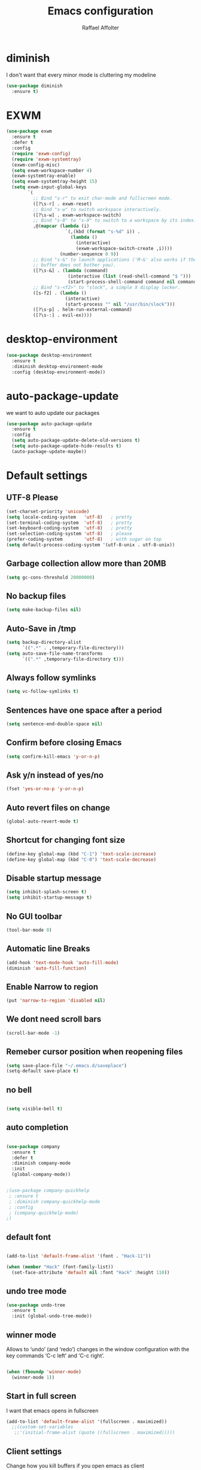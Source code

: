 #+TITLE: Emacs configuration
#+AUTHOR: Raffael Affolter

* diminish

I don't want that every minor mode is cluttering my modeline

#+BEGIN_SRC emacs-lisp
(use-package diminish
  :ensure t)
#+END_SRC

* EXWM

#+BEGIN_SRC emacs-lisp
(use-package exwm
  :ensure t
  :defer t
  :config
  (require 'exwm-config)
  (require 'exwm-systemtray)
  (exwm-config-misc)
  (setq exwm-workspace-number 4)
  (exwm-systemtray-enable)
  (setq exwm-systemtray-height 15)
  (setq exwm-input-global-keys
        `(
          ;; Bind "s-r" to exit char-mode and fullscreen mode.
          ([?\s-r] . exwm-reset)
          ;; Bind "s-w" to switch workspace interactively.
          ([?\s-w] . exwm-workspace-switch)
          ;; Bind "s-0" to "s-9" to switch to a workspace by its index.
          ,@(mapcar (lambda (i)
                      `(,(kbd (format "s-%d" i)) .
                        (lambda ()
                          (interactive)
                          (exwm-workspace-switch-create ,i))))
                    (number-sequence 0 9))
          ;; Bind "s-&" to launch applications ('M-&' also works if the output
          ;; buffer does not bother you).
          ([?\s-&] . (lambda (command)
                       (interactive (list (read-shell-command "$ ")))
                       (start-process-shell-command command nil command)))
          ;; Bind "s-<f2>" to "slock", a simple X display locker.
          ([s-f2] . (lambda ()
                      (interactive)
                      (start-process "" nil "/usr/bin/slock")))
          ([?\s-p] . helm-run-external-command)
          ([?\s-:] . evil-ex))))
#+END_SRC

* desktop-environment

#+BEGIN_SRC emacs-lisp
(use-package desktop-environment
  :ensure t
  :diminish desktop-environment-mode
  :config (desktop-environment-mode))
#+END_SRC

* auto-package-update

we want to auto update our packages

#+BEGIN_SRC emacs-lisp
(use-package auto-package-update
  :ensure t
  :config
  (setq auto-package-update-delete-old-versions t)
  (setq auto-package-update-hide-results t)
  (auto-package-update-maybe))

#+END_SRC

* Default settings

** UTF-8 Please

#+BEGIN_SRC emacs-lisp
(set-charset-priority 'unicode)
(setq locale-coding-system   'utf-8)   ; pretty
(set-terminal-coding-system  'utf-8)   ; pretty
(set-keyboard-coding-system  'utf-8)   ; pretty
(set-selection-coding-system 'utf-8)   ; please
(prefer-coding-system        'utf-8)   ; with sugar on top
(setq default-process-coding-system '(utf-8-unix . utf-8-unix))
#+END_SRC

** Garbage collection allow more than 20MB

#+BEGIN_SRC emacs-lisp
(setq gc-cons-threshold 20000000)
#+END_SRC

** No backup files

#+BEGIN_SRC emacs-lisp
(setq make-backup-files nil)
#+END_SRC

** Auto-Save in /tmp

#+BEGIN_SRC emacs-lisp
(setq backup-directory-alist
      `((".*" . ,temporary-file-directory)))
(setq auto-save-file-name-transforms
      `((".*" ,temporary-file-directory t)))
#+END_SRC

** Always follow symlinks

#+BEGIN_SRC emacs-lisp
(setq vc-follow-symlinks t)
#+END_SRC

** Sentences have one space after a period

#+BEGIN_SRC emacs-lisp
(setq sentence-end-double-space nil)
#+END_SRC

** Confirm before closing Emacs

#+BEGIN_SRC emacs-lisp
(setq confirm-kill-emacs 'y-or-n-p)
#+END_SRC

** Ask y/n instead of yes/no

#+BEGIN_SRC emacs-lisp
(fset 'yes-or-no-p 'y-or-n-p)
#+END_SRC

** Auto revert files on change

#+BEGIN_SRC emacs-lisp
(global-auto-revert-mode t)
#+END_SRC


** Shortcut for changing font size

#+BEGIN_SRC emacs-lisp
(define-key global-map (kbd "C-1") 'text-scale-increase)
(define-key global-map (kbd "C-0") 'text-scale-decrease)
#+END_SRC

** Disable startup message

#+BEGIN_SRC emacs-lisp
(setq inhibit-splash-screen t)
(setq inhibit-startup-message t)
#+END_SRC

** No GUI toolbar

#+BEGIN_SRC emacs-lisp
(tool-bar-mode 0)
#+END_SRC

** Automatic line Breaks

#+BEGIN_SRC emacs-lisp
(add-hook 'text-mode-hook 'auto-fill-mode)
(diminish 'auto-fill-function)
#+END_SRC

** Enable Narrow to region

#+BEGIN_SRC emacs-lisp
(put 'narrow-to-region 'disabled nil)
#+END_SRC

** We dont need scroll bars

#+BEGIN_SRC emacs-lisp
(scroll-bar-mode -1)
#+END_SRC

** Remeber cursor position when reopening files

#+BEGIN_SRC emacs-lisp
(setq save-place-file "~/.emacs.d/saveplace")
(setq-default save-place t)
#+END_SRC

** no bell

#+BEGIN_SRC emacs-lisp

  (setq visible-bell t)

#+END_SRC

** auto completion

#+BEGIN_SRC emacs-lisp

  (use-package company
    :ensure t
    :defer t
    :diminish company-mode
    :init
    (global-company-mode))
#+END_SRC

#+BEGIN_SRC emacs-lisp

  ;(use-package company-quickhelp
   ; :ensure t
   ; :diminish company-quickhelp-mode
   ; :config
   ; (company-quickhelp-mode)
  ;)
#+END_SRC


** default font

#+BEGIN_SRC emacs-lisp

  (add-to-list 'default-frame-alist '(font . "Hack-11"))

  (when (member "Hack" (font-family-list))
    (set-face-attribute 'default nil :font "Hack" :height 110))
#+END_SRC

** undo tree mode
#+begin_src emacs-lisp
(use-package undo-tree
  :ensure t
  :init (global-undo-tree-mode))
#+end_src

#+RESULTS:

** winner mode

Allows to ‘undo’ (and ‘redo’) changes in the window configuration with
the key commands ‘C-c left’ and ‘C-c right’.

#+BEGIN_SRC emacs-lisp

  (when (fboundp 'winner-mode)
    (winner-mode 1))

#+END_SRC

** Start in full screen

I want that emacs opens in fullscreen
#+BEGIN_SRC emacs-lisp
(add-to-list 'default-frame-alist '(fullscreen . maximized))
  ;;(custom-set-variables
   ;;'(initial-frame-alist (quote ((fullscreen . maximized)))))
#+End_SRC


** Client settings

Change how you kill buffers if you open emacs as client
#+BEGIN_SRC emacs-lisp
(add-hook 'server-switch-hook
          (lambda ()
            (when (current-local-map)
              (use-local-map (copy-keymap (current-local-map))))
            (when server-buffer-clients
              (local-set-key (kbd "C-x k") 'server-edit))))
#+END_SRC

** Emacs daemon settings
This function helps to shut down the emacs server and save any
modified buffers

#+BEGIN_SRC emacs-lisp
(defun server-shutdown ()
  "Save buffers, Quit, and Shutdown (kill) server"
  (interactive)
  (save-some-buffers)
  (kill-emacs))
#+END_SRC


* Evil

#+BEGIN_SRC emacs-lisp
(use-package evil
  :ensure t
  :init
  (setq evil-want-integration t)
  (setq evil-want-keybinding nil)
  (setq evil-undo-system 'undo-tree)
  :config
  (global-set-key (kbd "M-x")'execute-extended-command)
  (evil-mode 1))

(use-package evil-collection
  :after evil
  :ensure t
  :config
  (evil-collection-init))


(use-package evil-leader
  :after evil
  :ensure t
  :init (global-evil-leader-mode)
  :config
  (progn
    (evil-leader/set-leader ",")
    (evil-leader/set-key
      "w" 'basic-save-buffer
      "s" 'flyspell-buffer
      "b" 'evil-buffer
      "q" 'evil-quit)))

;; don't show name in modeline
(diminish 'undo-tree-mode)

(use-package pdf-tools
  :ensure t
  :config
;;  (evil-set-initial-state 'pdf-view-mode 'emacs)
  (add-hook 'pdf-view-mode-hook
            (lambda ()
              (set (make-local-variable 'evil-emacs-state-cursor) (list nil))))
  (add-hook 'TeX-after-compilation-finished-functions #'TeX-revert-document-buffer)
  (add-hook 'pdf-view-mode-hook (lambda () (linum-mode -1)))
  (pdf-tools-install))


;;(setq TeX-view-program-selection '((output-pdf "pdf-tools"))
 ;;       TeX-view-program-list  '(("PDF Tools" TeX-pdf-tools-sync-view))
  ;;      TeX-source-correlate-start-server t)

(use-package evil-smartparens
  :ensure t
  :config
  (add-hook 'smartparens-enabled-hook #'evil-smartparens-mode))
#+END_SRC

* Projectile

#+BEGIN_SRC emacs-lisp
(use-package projectile
  :ensure t
  :defer t
  :config
  (projectile-global-mode))

#+END_SRC

* Helm

#+BEGIN_SRC emacs-lisp
(use-package helm
  :ensure t
  :diminish helm-mode
  :init
  (require 'helm-config)
  :config
  (helm-mode 1)
  (setq helm-autoresize-mode t)
  (setq helm-buffer-max-length 40)
  (global-set-key (kbd "M-x") #'helm-M-x)
  (global-set-key (kbd "C-x C-f") 'helm-find-files)
  (define-key helm-map (kbd "S-SPC") 'helm-toggle-visible-mark)
  (define-key helm-find-files-map (kbd "C-k") 'helm-find-files-up-one-level))
#+END_SRC

** Helm projectile

#+BEGIN_SRC emacs-lisp
(use-package helm-projectile
  :bind (("C-S-P" . helm-projectile-switch-project)
         :map evil-normal-state-map
         ("C-p" . helm-projectile))
  :ensure t
  :config
  (evil-leader/set-key
    "ps" 'helm-projectile-ag
    "pa" 'helm-projectile-find-file-in-known-projects))
#+END_SRC

* Which-key

#+BEGIN_SRC emacs-lisp
(use-package which-key
  :ensure t
  :diminish which-key-mode
  :config (which-key-mode) )
#+END_SRC

* Theming

** Theme to load
*** solarized

#+BEGIN_SRC emacs-lisp
;;  (use-package solarized-theme
;;    :ensure t
;;    :defer t
   ; :init (load-theme 'solarized-dark t)
;;    )
#+END_SRC

*** zenburn

#+BEGIN_SRC emacs-lisp
;;(use-package zenburn-theme
;;  :ensure t)

#+END_SRC

*** material

#+BEGIN_SRC emacs-lisp

;  (use-package material-theme
;    :ensure t)

#+END_SRC


*** tangotango

#+BEGIN_SRC emacs-lisp

;  (use-package tangotango-theme
;    :ensure t)

#+END_SRC

*** darcula

#+BEGIN_SRC emacs-lisp

;;  (use-package darcula-theme
;;    :ensure t)

#+END_SRC

*** ample

#+BEGIN_SRC emacs-lisp

;;(use-package ample-theme
;;  :defer t
;;  :ensure t)
#+END_SRC


*** sanityinc-tomorrow
#+BEGIN_SRC emacs-lisp
;;(use-package  color-theme-sanityinc-tomorrow
;;  :ensure t
;;  :defer t)
#+END_SRC
*** gruvbox
#+BEGIN_SRC emacs-lisp
(use-package gruvbox-theme
  :ensure t)
#+END_SRC

*** leuven
#+begin_src emacs-lisp
(use-package leuven-theme
  :ensure t)
#+end_src

*** load theme
#+BEGIN_SRC emacs-lisp

;;(use-package color-theme :ensure t)
;;(load-theme 'gruvbox-light-hard t)
(load-theme 'leuven t)

;;(load-theme 'sanityinc-tomorrow-eighties t)
#+END_SRC
** Powerline

#+BEGIN_SRC emacs-lisp

  (use-package powerline
    :ensure t
    :config (powerline-default-theme ))

#+END_SRC

** Airline Themes

#+BEGIN_SRC emacs-lisp
(use-package airline-themes
  :ensure t
  :init
  (setq powerline-utf-8-separator-left        #xe0b0
        powerline-utf-8-separator-right       #xe0b2
        airline-utf-glyph-separator-left      #xe0b0
        airline-utf-glyph-separator-right     #xe0b2
        airline-utf-glyph-subseparator-left   #xe0b1
        airline-utf-glyph-subseparator-right  #xe0b3
        airline-utf-glyph-branch              #xe0a0
        airline-utf-glyph-readonly            #xe0a2
        airline-utf-glyph-linenumber          #xe0a1)
  :config
  ;;(load-theme 'airline-solarized-gui t)
  ;;(load-theme 'airline-wombat t)
  ;;(load-theme 'airline-gruvbox-dark t)
  (load-theme 'airline-sol t)
  )
#+END_SRC



** Custom function for dark and light themes

Since i like to switch between the solarized/tango light and dark theme i
made this little toggle function which loads the solarized/tango theme and
then also loads the airline theme again so the modeline is not messed
up :-)

#+BEGIN_SRC emacs-lisp
(setq light-theme 'leuven)
(setq dark-theme 'leuven-dark)

(setq active-theme light-theme)

(defun toggle-light-theme ()
  (interactive)
  (if (eq active-theme dark-theme)
      (setq active-theme light-theme)
    (setq active-theme dark-theme))
  (load-theme active-theme t)
  (load-theme 'airline-sol t))

;;(toggle-light-theme)

(global-set-key (kbd "<f6>") 'toggle-light-theme)
#+END_SRC

* Dashboard

#+BEGIN_SRC emacs-lisp
(use-package dashboard
  :ensure t
  :config
  (dashboard-setup-startup-hook)
  (setq initial-buffer-choice (lambda ()
                                (get-buffer "*dashboard*"))))
#+END_SRC

* Plantuml

#+BEGIN_SRC emacs-lisp
(use-package plantuml-mode
  :ensure t
  :config (progn
            (add-to-list 'auto-mode-alist '("\\.plantuml\\'" . plantuml-mode))
            (add-to-list 'org-src-lang-modes '("plantuml" . plantuml))))

#+END_SRC

* mu4e

#+BEGIN_SRC emacs-lisp
(require 'smtpmail)

;(setq auth-sources '("~/.authinfo.gpg"))

(use-package mu4e
  :commands mu4e
  :config
  (setq mu4e-maildir "~/maildir")
  (setq mu4e-get-mail-command "/home/raffael/.local/bin/run-getmail.sh")
  (setq mu4e-update-interval 1200)
  (setq mu4e-attachement-dir "~/Downloads")
  (setq user-full-name "Raffael Affolter")
  (setq mail-user-agent 'mu4e-user-agent)
  (setq mu4e-view-show-adresses t)
  (setq mu4e-view-show-images t)
  (setq message-send-mail-function 'smtpmail-send-it)
  (setq message-kill-buffer-on-exit t)
  (setq mu4e-context-policy 'pick-first)
  (setq mu4e-compose-signature t my-signature-file "~/.signature")
  (setq mu4e-compose-dont-reply-to-self t)
  ;;because we have problem with some mails
  (setq shr-color-visible-luminance-min 60)
  (setq shr-color-visible-distance-min 5)
  (add-to-list 'mu4e-view-actions '("ViewInBrowser" . mu4e-action-view-in-browser) t)
  ;(add-to-list 'mu4e-user-mail-address-list "raffael.affolter@protonmail.ch")
  ;(add-to-list 'mu4e-user-mail-address-list "raffael.affolter@protonmail.com")
  ;(add-to-list 'mu4e-user-mail-address-list "raffael.affolter@pm.me")
  ;(add-to-list 'mu4e-user-mail-address-list "affolraf@students.zhaw.ch")
  (setq mu4e-contexts
        `(,(make-mu4e-context
            :name "PROTONMAIL"
            :enter-func (lambda() (mu4e-message "Switch to Protonmail"))
            :match-func (lambda(msg)
                          (when msg
                            (s-prefix? "/Protonmail/" (mu4e-message-field msg :maildir))))
            :vars '((user-mail-address . "raffael.affolter@protonmail.ch")
                    (mu4e-sent-folder . "/Protonmail/Sent")
                    (mu4e-drafts-folder . "/Protonmail/Drafts-local")
                    (mu4e-trash-folder . "/Protonmail/Trash")
                    (smtpmail-default-smtp-server . "127.0.0.1")
                    (smtpmail-smtp-server . "127.0.0.1")
                    (smtpmail-local-domain . "127.0.0.1")
                    (smtpmail-smtp-user . "raffael.affolter@protonmail.ch")
                    (smtpmail-stream-type . starttls)
                    (smtpmail-smtp-service . 1025)))

          ,(make-mu4e-context
            :name "ZHAW"
            :enter-func (lambda() (mu4e-message "Switch to ZHAW"))
            :match-func (lambda(msg)
                          (when msg
                            (s-prefix? "/ZHAW/" (mu4e-message-field msg :maildir))))
            :vars '((user-mail-address . "affolraf@students.zhaw.ch")
                    (mu4e-sent-folder . "/ZHAW/Sent")
                    (mu4e-drafts-folder . "/ZHAW/Drafts")
                    (mu4e-trash-folder . "/ZHAW/Trash")
                    (smtpmail-default-smtp-server . "smtp.office365.com")
                    (smtpmail-smtp-server . "smtp.office365.com")
                    (smtpmail-local-domain . "office365.com")
                    (smtpmail-smtp-user . "affolraf@students.zhaw.ch")
                    (smtpmail-stream-type . starttls)
                    (smtpmail-smtp-service . 587)))
          ,(make-mu4e-context
            :name "Outlook"
            :enter-func (lambda() (mu4e-message "Switch to Outlook"))
            :match-func (lambda(msg)
                          (when msg
                            (s-prefix? "/Outlook/" (mu4e-message-field msg :maildir))))
            :vars '((user-mail-address . "raffael.affolter@outlook.com")
                    (mu4e-sent-folder . "/Outlook/Sent")
                    (mu4e-drafts-folder . "/Outlook/Drafts")
                    (mu4e-trash-folder . "/Outlook/Trash")
                    (smtpmail-default-smtp-server . "smtp.office365.com")
                    (smtpmail-smtp-server . "smtp.office365.com")
                    (smtpmail-local-domain . "outlook.com")
                    (smtpmail-smtp-user . "raffael.affolter@outlook.com")
                    (smtpmail-stream-type . starttls)
                    (smtpmail-smtp-service . 587)
                    (mu4e-sent-messages-behavior . delete)
                    (mu4e-sent-messages-behavior . delete)))
          ,(make-mu4e-context
            :name "UZH"
            :enter-func (lambda() (mu4e-message "Switch to UZH"))
            :match-func (lambda(msg)
                          (when msg
                            (s-prefix? "/UZH/" (mu4e-message-field msg :maildir))))
            :vars '((user-mail-address . "raffael.affolter@uzh.ch")
                    (mu4e-sent-folder . "/UZH/Gesendet")
                    (mu4e-drafts-folder . "/UZH/Drafts")
                    (mu4e-trash-folder . "/UZH/Trash")
                    (smtpmail-default-smtp-server . "smtp.uzh.ch")
                    (smtpmail-smtp-server . "smtp.uzh.ch")
                    (smtpmail-local-domain . "uzh.ch")
                    (smtpmail-smtp-user . "raffael.affolter@uzh.ch")
                    (smtpmail-stream-type . starttls)
                    (smtpmail-smtp-service . 587)))))

  (add-hook 'message-mode-hook 'turn-on-orgtbl)
  (add-hook 'message-mode-hook 'turn-on-orgstruct++)
  (add-hook 'mu4e-compose-mode-hook 'flyspell-mode)
  (add-hook 'mu4e-compose-mode-hook (lambda() (ispell-change-dictionary "de_CH"))))
#+END_SRC

* flyspell
we want flyspell to be enabled by default in text org and latex files

#+BEGIN_SRC emacs-lisp
(setq ispell-list-command "--list")
(setq ispell-dictionary "de_CH")
(add-hook 'text-mode-hook 'flyspell-mode)
(diminish 'flyspell-mode)
#+END_SRC

also easy swich between english and german

#+BEGIN_SRC emacs-lisp
(defun fd-switch-dictionary()
  (interactive)
  (let* ((dic ispell-current-dictionary)
         (change (if (string= dic "de_CH") "english" "de_CH")))
    (ispell-change-dictionary change)
    (message "Dictionary switched from %s to %s" dic change)))

(global-set-key (kbd "<f8>")   'fd-switch-dictionary)
#+END_SRC

* Markdown
#+BEGIN_SRC emacs-lisp
(use-package markdown-mode
  :ensure t
  :mode (("README\\.md\\'" . gfm-mode)
         ("\\.md\\'" . markdown-mode)
         ("\\.markdown\\'" . markdown-mode))
  :init (setq markdown-command "pandoc"))
#+END_SRC
#+BEGIN_SRC emacs-lisp
(use-package markdown-preview-mode
  :ensure t)
#+END_SRC

* Px
#+BEGIN_SRC emacs-lisp
(use-package px
  :ensure t)
#+END_SRC
* Latex

#+BEGIN_SRC emacs-lisp
(use-package auctex
  :defer t
  :ensure t)

#+END_SRC

* Programming settings
** Defaults

Line numbers

#+BEGIN_SRC emacs-lisp
(global-display-line-numbers-mode)
#+END_SRC

Tabs

#+BEGIN_SRC emacs-lisp
(setq-default tab-width 2)
#+END_SRC

Use 2 spaces instead of tab.

#+BEGIN_SRC emacs-lisp
(setq-default tab-width 2 indent-tabs-mode nil)
#+END_SRC

intendation cannot insert tabs

#+BEGIN_SRC emacs-lisp
(setq-default inent-tabs-mode nil)
#+END_SRC

Two spaces for programming languages

#+BEGIN_SRC emacs-lisp
(setq python-indent 2)
(setq js-indent-level 2)
#+END_SRC

auto indent with return key

#+BEGIN_SRC emacs-lisp
(define-key global-map (kbd "RET") 'newline-and-indent)
#+END_SRC

No trailing white spaces except in makrdowns

#+BEGIN_SRC emacs-lisp
(add-hook 'before-save-hook
          '(lambda()
             (when (not (derived-mode-p 'markdown-mode))
               (delete-trailing-whitespace))))

#+END_SRC

highlight fixme todo and bug statement

#+BEGIN_SRC emacs-lisp
;;(use-package fixme-mode
;;  :ensure t
;;  :config (fixme-mode nil))
#+END_SRC

highlight all characters which are over the column 80

#+BEGIN_SRC emacs-lisp
(require 'whitespace)
(setq whitespace-line-column 100)
(setq whitespace-style '(face lines-tail))

(add-hook 'prog-mode-hook 'whitespace-mode)
(diminish 'whitespace-mode)
#+END_SRC

Use python3 as default
#+BEGIN_SRC  emacs-lisp
(setq python-shell-interpreter "python3")
#+END_SRC

diminish eldoc-mode

#+BEGIN_SRC emacs-lisp
(diminish 'eldoc-mode)
#+END_SRC

** realgud

#+BEGIN_SRC  emacs-lisp
(use-package realgud
  :ensure t
  :defer t)
#+END_SRC

** Paredit

#+BEGIN_SRC emacs-lisp
;;(use-package paredit
;;  :ensure t
;;  :diminish paredit-mode
;;  :config
;;  (autoload 'enable-paredit-mode "paredit"
;;    "Turn on pseudo-structural editing of Lisp code." t)
;;  (add-hook 'lisp-mode-hook 'enable-paredit-mode)
;;  (add-hook 'emacs-lisp-mode-hook 'enable-paredit-mode)
;;  (add-hook 'lisp-interaction-mode-hook 'enable-paredit-mode)
;;  ;(add-hook 'helm-mode-hook 'enable-paredit-mode)
;;  (add-hook 'json-mode-hook 'enable-paredit-mode)
;;  (add-hook 'scheme-mode-hook 'enable-paredit-mode)
;;  (add-hook 'geiser-repl-mode-hook 'enable-paredit-mode)
;;  (add-hook 'slime-repl-mode-hook 'enable-paredit-mode)
;;  (add-hook 'hy-mode-hook 'enable-paredit-mode
;; ;; (add-hook 'clojure-mode-hook 'enable-paredit-mode)
;;;;  (add-hook 'cider-repl-mode-hook 'enable-paredit-mode)
;;)
;;)

#+END_SRC

** Smartparens
#+BEGIN_SRC emacs-lisp
  (use-package smartparens
    :ensure t
    :diminish smartparens-mode
    :hook ((lisp-mode
            emacs-lisp-mode
            json-mode scheme-mode
            geiser-repl-mode
            slime-repl-mode
            hy-mode clojure-mode
            cider-repl-mode
            haskell-mode
            haskell-interactive-mode
            ess-mode
            ein:ipynb-mode) . smartparens-strict-mode)
    :config
    (require 'smartparens-config)
    (sp-use-smartparens-bindings))
#+END_SRC

** LISP settings

#+BEGIN_SRC emacs-lisp


#+END_SRC

** Clojure

#+BEGIN_SRC emacs-lisp
(use-package clojure-mode
  :ensure t)

(use-package clojure-mode-extra-font-locking
  :ensure t)
#+END_SRC

** Cider

#+BEGIN_SRC emacs-lisp
(use-package cider
  :ensure t
  :diminish cider-mode
  :config
  (add-hook 'cider-mode-hook #'eldoc-mode))

(setq cider-cljs-lein-repl
      "(do (require 'figwheel-sidecar.repl-api)
           (figwheel-sidecar.repl-api/start-figwheel!)
           (figwheel-sidecar.repl-api/cljs-repl))")
#+END_SRC

** SLIME

#+BEGIN_SRC emacs-lisp
(use-package slime
  :ensure t
  :config (progn (setq inferior-lisp-program "/usr/bin/clisp")
                 (setq slime-contribs '(slime-fancy))))

#+END_SRC

** Geiser

We want a good racket workspace

#+BEGIN_SRC emacs-lisp
(use-package geiser
  :ensure t
  :config
  (setq geiser-active-implementations '(racket)))
#+END_SRC

** Hy
#+BEGIN_SRC emacs-lisp
(use-package hy-mode
  :ensure t)
#+END_SRC
** Magit

#+BEGIN_SRC emacs-lisp
(use-package magit
  :ensure t
  :config (global-set-key (kbd "C-x g") 'magit-status))

#+END_SRC

** flycheck

#+BEGIN_SRC emacs-lisp
(use-package flycheck
  :ensure t
  :diminish flycheck-mode
  :init (global-flycheck-mode))
#+END_SRC


** Rainboooows

#+BEGIN_SRC emacs-lisp
(use-package rainbow-delimiters
  :ensure t
  :init
  (add-hook 'prog-mode-hook #'rainbow-delimiters-mode))
#+END_SRC

** Yaml

#+BEGIN_SRC emacs-lisp
(use-package yaml-mode
  :ensure t)

#+END_SRC

** ESS
we use ESS for R
#+BEGIN_SRC emacs-lisp
(use-package ess
  :ensure t)
#+END_SRC

** Jupyter support

#+BEGIN_SRC emacs-lisp
(use-package ein
  :ensure t
  :defer t)
#+END_SRC

** Haskell
#+BEGIN_SRC emacs-lisp
(use-package haskell-mode
  :ensure t
  :config
  (require 'haskell-interactive-mode)
  (require 'haskell-process)
  (add-hook 'haskell-mode-hook 'interactive-haskell-mode)
  (custom-set-variables '(haskell-process-type 'ghci))
  (define-key haskell-mode-map (kbd "C-c C-c") 'haskell-compile)
  (define-key haskell-mode-map (kbd "C-c C-l") 'haskell-process-load-or-reload)
  (define-key haskell-mode-map (kbd "C-`") 'haskell-interactive-bring)
  (define-key haskell-mode-map (kbd "C-c C-t") 'haskell-process-do-type)
  (define-key haskell-mode-map (kbd "C-c C-i") 'haskell-process-do-info)
  (define-key haskell-mode-map (kbd "C-c C-c") 'haskell-process-cabal-build)
  (define-key haskell-mode-map (kbd "C-c C-k") 'haskell-interactive-mode-clear)
  (define-key haskell-mode-map (kbd "C-c c") 'haskell-process-cabal))
#+END_SRC


** Gnuplot
#+BEGIN_SRC emacs-lisp
(use-package gnuplot
  :ensure t)
#+END_SRC

* Org-Mode Settings
** org easy templates
This section maybe gets removed but i lost the org easy templates

#+begin_src emacs-lisp
(require 'org-tempo)
#+end_src

** configure latex compiler
#+BEGIN_SRC emacs-lisp
;;  (setq org-latex-compiler "xelatex")
#+END_SRC

** configure pdflatex
#+BEGIN_SRC emacs-lisp
;;  (setq org-latex-pdf-process
;;       '("xelatex -interaction nonstopmode %f"
;;         "bibtex %b"
;;         "xelatex -interaction nonstopmode %f"
;;         "xelatex -interaction nonstopmode %f"
;;         "xelatex -interaction nonstopmode %f"
;;))

(setq org-latex-pdf-process
      '("pdflatex -shell-escape -interaction nonstopmode -output-directory %o %f"
        "bib2gls --group %b"
        "pdflatex -shell-escape -interaction nonstopmode -output-directory %o %f"
        "bibtex %b"
        "pdflatex -shell-escape -interaction nonstopmode -output-directory %o %f"
        "pdflatex -shell-escape -interaction nonstopmode -output-directory %o %f"))
#+END_SRC

** Enable native intendations in sourc blocks

#+BEGIN_SRC emacs-lisp
(setq org-src-tab-acts-natively t)
(setq org-src-preserve-indentation t)
(setq org-fontify-whole-heading-line t)
#+END_SRC

** KOMA-SCRIPT
we want koma script

#+BEGIN_SRC emacs-lisp

  (with-eval-after-load "ox-latex"
    (add-to-list 'org-latex-classes
                 '("koma-article" "\\documentclass{scrartcl}"
                   ("\\section{%s}" . "\\section*{%s}")
                   ("\\subsection{%s}" . "\\subsection*{%s}")
                   ("\\subsubsection{%s}" . "\\subsubsection*{%s}")
                   ("\\paragraph{%s}" . "\\paragraph*{%s}")
                   ("\\subparagraph{%s}" . "\\subparagraph*{%s}"))))

  (with-eval-after-load "ox-latex"

    (add-to-list 'org-latex-classes
                 '("koma-letter"
                   "\\documentclass[11pt]{scrlttr2}"
                   "\\usepackage[utf8]{inputenc}"
                   "\\usepackage[T1]{fontenc}"
                   "\\usepackage{xcolor}"
                   ("\\section{%s}" . "\\section*{%s}")
                   ("\\subsection{%s}" . "\\subsection*{%s}")
                   ("\\subsubsection{%s}" . "\\subsubsection*{%s}")
                   ("\\paragraph{%s}" . "\\paragraph*{%s}")
                   ("\\subparagraph{%s}" . "\\subparagraph*{%s}"))))

#+END_SRC

** eurpecv-class

#+BEGIN_SRC emacs-lisp

  (with-eval-after-load "ox-latex"
    (add-to-list 'org-latex-classes
                 '("europecv" "\\documentclass[utf8,a4Paper, 10pt, helvetica,narrow,flagWB, booktabs,totpages,german]{europevc}")))

#+END_SRC

** ACMART

#+begin_src emacs-lisp
(with-eval-after-load "ox-latex"
  (add-to-list 'org-latex-classes
               '("acmart" "\\documentclass{acmart}"
                 ("\\section{%s}" . "\\section*{%s}")
                 ("\\subsection{%s}" . "\\subsection*{%s}")
                 ("\\subsubsection{%s}" . "\\subsubsection*{%s}")
                 ("\\paragraph{%s}" . "\\paragraph*{%s}")
                 ("\\subparagraph{%s}" . "\\subparagraph*{%s}"))))
#+end_src

** org latex settings

I want to use minted to highlight my code.

#+BEGIN_SRC emacs-lisp
(add-to-list 'org-latex-packages-alist '("" "minted"))
(setq org-latex-listings 'minted)
#+END_SRC

** Plain lists

#+BEGIN_SRC emacs-lisp

  (setq org-list-allow-alphabetical t)

#+END_SRC

** Hyperlink display
For easier writing i will use literal links
#+begin_src emacs-lisp
(setq org-descriptive-links nil)
#+end_src

** where is my agenda

#+BEGIN_SRC emacs-lisp

  (setq org-agenda-files '("~/Dokumente/org-documents/agenda.org"))

#+END_SRC

** Bibtex settings

#+BEGIN_SRC emacs-lisp
(setq my-bibtex-dir "~/bibliography/"
      my-bibtex-pdf-dir (concat my-bibtex-dir "bibtex-pdfs/")
      my-default-bibfile (list  (concat my-bibtex-dir "default-bibliography.bib"))
      my-default-bibnotes my-bibtex-dir)
#+END_SRC

Definitions for automatically generating a bibtex key from a bibtex
entry. Look at help:bibtex-generate-autokey to understand the settings
#+BEGIN_SRC emacs-lisp
(setq bibtex-autokey-year-length 4
      bibtex-autokey-name-year-separator "-"
      bibtex-autokey-year-title-separator "-"
      bibtex-autokey-titleword-separator "-"
      bibtex-autokey-titlewords 2
      bibtex-autokey-titlewords-stretch 1
      bibtex-autokey-titleword-length 5)
#+END_SRC

** org capture templates
#+BEGIN_SRC emacs-lisp
(defun name-blog-file ()
  (interactive)
  (let ((name (read-string "Name: ")))
    (expand-file-name (format "%s/%s-%s.org"
                              (format-time-string "%Y")
                              (format-time-string "%Y-%m-%d")
                              name) "~/git/cerealbuster.gitlab.io/org/posts/")))

(setq org-capture-templates
      '(("t" "Task" entry (file+headline "" "Tasks")
         "* TODO %?\n  %u\n  %a")
        ("b" "New blog entry" plain (file name-blog-file)
         (file "~/git/cerealbuster.gitlab.io/templates/blog-capture.org"))))
#+END_SRC

** Org-Ref

#+BEGIN_SRC emacs-lisp
(use-package org-ref
  :ensure t
  ;;:commands org-ref-bibtex-hydra/body
  :config
  (setq org-ref-notes-directory my-bibtex-dir
        org-ref-default-bibliography my-default-bibfile
        org-ref-bibliography-notes my-default-bibnotes
        org-ref-pdf-directory my-bibtex-pdf-dir)
  (setq org-ref-notes-function
        (lambda (thekey)
          (let ((bibtex-completion-bibliography
                 (org-ref-find-bibliography)))
            (bibtex-completion-edit-notes
             (list
              (car (org-ref-get-bibtex-key-and-file thekey))))))))
#+END_SRC

** Org-noter
#+BEGIN_SRC emacs-lisp
(use-package org-noter
  :ensure t
  :config
  (setq org-noter-notes-search-path (list my-default-bibnotes))
  :bind ("C-c i" . 'org-noter-insert-note))
#+END_SRC

** helm bibtex
#+BEGIN_SRC emacs-lisp
(use-package helm-bibtex
  :ensure t
  :commands helm-bibtex
  :config
  (setq helm-bibtex-bibliography my-default-bibfile ;; where your references are stored
        helm-bibtex-library-path my-bibtex-pdf-dir ;; where your pdfs etc are stored
        bibtex-completion-bibliography my-default-bibfile
        bibtex-completion-notes-path my-default-bibnotes
        ;; name of note-file will be {pdffile} + extension
        bibtex-completion-notes-extension ".org"
        bibtex-completion-notes-template-multiple-files
        (format
         "#+TITLE: Notes on ${=key=}: ${title}\n#+INTERLEAVE_PDF: %s${=key=}.pdf\n\n"
         my-bibtex-pdf-dir)       ;; header to be used in the associated notes files
        bibtex-completion-additional-search-fields '(keywords)))
#+END_SRC

** Org bullets makes things look pretty

#+BEGIN_SRC emacs-lisp
  (setenv "BROWSER" "chromium-browser")
  (use-package org-bullets
    :ensure t
    :config
    (add-hook 'org-mode-hook (lambda () (org-bullets-mode 1))))
#+END_SRC
** Subfigures
   #+begin_src emacs-lisp
(use-package ox-latex-subfigure
  :ensure t)
   #+end_src

** Org mu4e

#+BEGIN_SRC emacs-lisp

  (use-package org-mu4e)

#+END_SRC

** enable Markdown export

#+BEGIN_SRC emacs-lisp

  (with-eval-after-load 'org
    (require 'ox-md nil t))

#+END_SRC

** Org-Journal

#+BEGIN_SRC emacs-lisp
  (use-package org-journal
    :defer t
    :ensure t
    :init
    (setq org-journal-dir "~/Dokumente/org-documents/journals")
    (setq org-journal-file-format "%d-%m-%Y.org"))
#+END_SRC

** Org-Projects
here are my project settings
#+BEGIN_SRC emacs-lisp
;(add-to-list 'org-export-options-alist '(:page-type "PAGE_TYPE" "default" nil parse))
#+END_SRC

#+BEGIN_SRC emacs-lisp
(defun my/sitemap-fn (title list)
  "Generate the sitemap (Blog Main Page)"
  (concat "#+TITLE: " title "\n\n"
          (string-join (mapcar #'car (cdr list)) "\n\n")))

(defun my/sitemap-entry (entry style project)
  "I create a custom sitemap entry"
  (format (string-join
           '("[[file:%s][%s]]"
             "#+BEGIN_published"
             "%s"
             "#+END_published"
             )"\n")
          entry
          (org-publish-find-title entry project)
          (format-time-string "%d-%m-%Y" (org-publish-find-date entry project))))

(setq org-publish-project-alist

        '(("static-sites"
           :base-directory "~/git/cerealbuster.gitlab.io/org/"
           :base-extension "org"
           :publishing-directory "~/git/cerealbuster.gitlab.io/"
           :publishing-function org-html-publish-to-html
           :recursive t
           :exclude "posts/"
           :headline-levels 4
           :section-numbers nil
           :auto-preamble t
           :html-link-home "index.html"
           :html-link-up "index.html"
           :html-doctype "html5"
           :with-toc nil
           )
          ("blog-posts"
           :base-directory "~/git/cerealbuster.gitlab.io/org/"
           :base-extension "org"
           :publishing-directory "~/git/cerealbuster.gitlab.io/"
           :publishing-function org-html-publish-to-html
           :recursive t
           :headline-levels 4
           :section-numbers nil
           :auto-preamble t
           :auto-sitemap t
           :exclude "index.org\\|about.org"
           :sitemap-filename "sitemap.org"
           :sitemap-title "sitemap"
           :sitemap-style list
           :sitemap-sort-files anti-chronologically
           :sitemap-format-entry my/sitemap-entry
           :html-link-home "../../index.html"
           :html-link-up "../../index.html"
           :html-doctype "html5"
           :with-toc nil)
          ("org-static"
           :base-directory "~/git/cerealbuster.gitlab.io/"
           :publishing-directory "~/git/cerealbuster.gitlab.io/"
           :base-extension "css\\|js\\|png\\|jpg\\|gif\\|pdf\\|mp3\\|ogg\\|swf"
           :recursive t
           :publishing-function org-publish-attachment)
          ("org" :components ("blog-posts" "static-sites" "org-static"))))
#+END_SRC

** ob-hy
#+BEGIN_SRC emacs-lisp
  (use-package ob-hy
    :ensure t)
#+END_SRC

** org-babel
This languages shoud be loaded when creating code
#+BEGIN_SRC emacs-lisp
(org-babel-do-load-languages
 'org-babel-load-languages
 '((python . t)
   (lisp . t)
   (clojure . t)
   (hy . t)
   (scheme . t)
   (R . t)
   (ein .t )
   (shell . t)
   (gnuplot . t)))
(setq org-babel-clojure-backend 'cider)
(setq org-babel-python-command "python3")
#+END_SRC

** org-babel-eval-in-repl

Sometimes its nice to just evaluate the codeblock in the repl

#+BEGIN_SRC emacs-lisp
(use-package org-babel-eval-in-repl
  :ensure t
  :after ob
  :config
  (define-key org-mode-map (kbd "C-<return>") 'ober-eval-in-repl)
  (define-key org-mode-map (kbd "M-S-<return>") 'ober-eval-block-in-repl))
#+END_SRC

** hooks for orgmode
Update dynamic blocks before saving

#+BEGIN_SRC emacs-lisp
(add-hook 'before-save-hook 'org-update-all-dblocks)
#+END_SRC

** org export settings
I prefer that org uses emacs to visit pdfs
#+begin_src emacs-lisp
(setq org-file-apps '((auto-mode . emacs)
                      ("\\.mm\\'" . default)
                      ("\\.x?html?\\'" . default)
                      ("\\.pdf\\'" . emacs)))
#+end_src

* Golden Ratio

#+BEGIN_SRC emacs-lisp
(use-package golden-ratio
  :ensure t
  :diminish golden-ratio-mode
  :init (setq golden-ratio-auto-scale t)
  :config (golden-ratio-mode 1))
#+END_SRC
* Ledger Mode
  Lets try ledger mode
#+BEGIN_SRC emacs-lisp
(use-package ledger-mode
  :ensure t)
#+END_SRC

* Writegood Mode

#+begin_src emacs-lisp
(use-package writegood-mode
  :ensure t
  :config
  (global-set-key (kbd "C-c g") 'writegood-mode)
  (global-set-key (kbd "C-c C-g g") 'writegood-grade-level)
  (global-set-key (kbd "C-c C-g e") 'writegood-reading-ease))
#+end_src
* Centered window mode
#+begin_src emacs-lisp
(use-package centered-window
  :ensure t)
#+end_src

* Skeletons

#+begin_src emacs-lisp

(define-skeleton new-publication
  "Inserts a pubication skeletion into the current buffer
The buffer should be emtpy"
  nil
  "#+options: ':nil *:t -:t ::t <:t H:3 \\n:nil ^:t arch:headline\n"
  "#+options: author:nil broken-links:nil c:nil creator:nil\n"
  "#+options: d:(not LOGBOOK) date:t e:t email:nil f:t inline:t num:t\n"
  "#+options: p:nil pri:nil prop:nil stat:t tags:t tasks:t tex:t\n"
  "#+options: timestamp:t title:nil toc:nil todo:t |:t\n"
  "#+title: " (file-name-base buffer-file-name) "\n"
  "#+latex_class: acmart\n"
  "#+latex_class_options: [11pt,nonacm,screen,acmsmall,urlbreakonhyphens,review=true,anonymous=false]\n"
  "#+latex_header: \\usepackage{natbib}\n"
  "#+latex_header: \\author{Raffael Affolter}\n"
  "#+latex_header: \\email{raffael.affolter@virtopsy.com}\n"
  "#+latex_header:\\affiliation{ \\institution{University of Zurich}\\department{Institute of Forensic Medicine}\\streetaddress{Winterthurerstrasse 190/52}\\city{Zurich} \\country{Switzerland} \\postcode{CH-8057}}\n"
  "#+latex_header_extra:\n"
  "#+description:\n"
  "#+keywords:\n"
  "#+subtitle:\n"
  "#+latex_compiler: pdflatex\n"
  "#+date: \\today\n"
  "\\setcopyright{none}\n"
  "#+begin_abstract\n"
  "1. General statement introducing broad research area of the particular topic\n"
  "2. Explanation of the specific problem (difficulties, obstacles challenge) to be solved\n"
  "3. Review of existing or standard solutions to this problem and their limitations\n"
  "4. An outline of the proposed new solution\n"
  "5. A summary of how the solution was evaluated and what the outcomes of the evaluation where\n"
  "#+end_abstract\n"
  "\\maketitle\n"
  "* Introduction\n"
  "1. why is the problem interesting?\n"
  "2. what are the relevant issues?\n"
  "3. why is the taken apporoach good?\n"
  "4. why are the outcomes significant?\n"
  "* Methodology\n\n"
  "* Results\n\n"
  "* Discussion\n\n"
  "* Conclusions\n\n"
  "Draw together the topics discussed and look beyond\n"
  "#+begin_acks\n\n"
  "Acknowledgements\n"
  "#+end_acks\n\n"
  "bibliographystyle:ACM-Reference-Format\n"
  "bibliography:"(car my-default-bibfile)"\n"

  )
#+end_src
